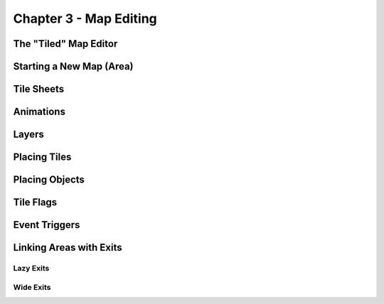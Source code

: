 ***********************
Chapter 3 - Map Editing
***********************

The "Tiled" Map Editor
======================

Starting a New Map (Area)
=========================

Tile Sheets
===========

Animations
==========

Layers
======

Placing Tiles
=============

Placing Objects
===============

Tile Flags
==========

Event Triggers
==============

Linking Areas with Exits
========================

Lazy Exits
----------

Wide Exits
----------

